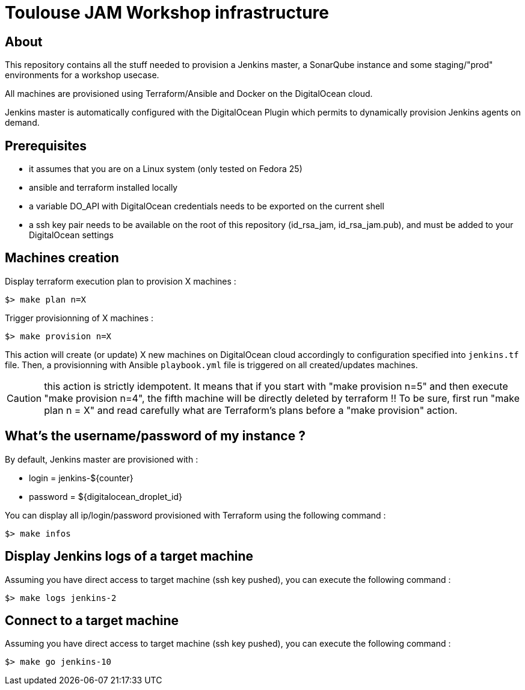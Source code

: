 = Toulouse JAM Workshop infrastructure  

== About

This repository contains all the stuff needed to provision a Jenkins master, a SonarQube instance and some staging/"prod" environments for a workshop usecase.

All machines are provisioned using Terraform/Ansible and Docker on the DigitalOcean cloud.

Jenkins master is automatically configured with the DigitalOcean Plugin which permits to dynamically provision Jenkins agents on demand.

== Prerequisites

* it assumes that you are on a Linux system (only tested on Fedora 25)
* ansible and terraform installed locally
* a variable DO_API with DigitalOcean credentials needs to be exported on the current shell
* a ssh key pair needs to be available on the root of this repository (id_rsa_jam, id_rsa_jam.pub), and must be added to your DigitalOcean settings

== Machines creation

.Display terraform execution plan to provision X machines :
[source,bash]
----
$> make plan n=X
----

.Trigger provisionning of X machines :
[source,bash]
----
$> make provision n=X
----

This action will create (or update) X new machines on DigitalOcean cloud accordingly to configuration specified into `jenkins.tf` file.
Then, a provisionning with Ansible `playbook.yml` file is triggered on all created/updates machines.

CAUTION: this action is strictly idempotent. It means that if you start with "make provision n=5" and then execute "make provision n=4", the fifth machine will be directly deleted by terraform !!
To be sure, first run "make plan n = X" and read carefully what are Terraform's plans before a "make provision" action.

== What's the username/password of my instance ?

By default, Jenkins master are provisioned with :

* login = jenkins-${counter}
* password = ${digitalocean_droplet_id}

.You can display all ip/login/password provisioned with Terraform using the following command :
[source,bash]
----
$> make infos
----

== Display Jenkins logs of a target machine

.Assuming you have direct access to target machine (ssh key pushed), you can execute the following command :
[source,bash]
----
$> make logs jenkins-2
----

== Connect to a target machine

.Assuming you have direct access to target machine (ssh key pushed), you can execute the following command :
[source,bash]
----
$> make go jenkins-10
----

